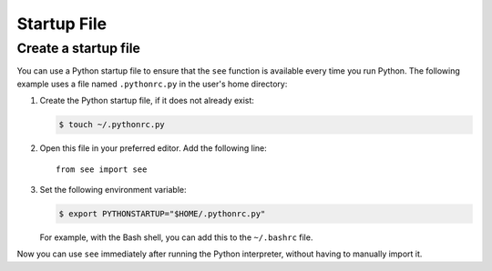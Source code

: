 Startup File
============

Create a startup file
---------------------

You can use a Python startup file to ensure that the ``see`` function is
available every time you run Python. The following example uses a file named
``.pythonrc.py`` in the user's home directory:

1. Create the Python startup file, if it does not already exist:

   .. code-block:: shell

      $ touch ~/.pythonrc.py

2. Open this file in your preferred editor. Add the following line::

      from see import see

3. Set the following environment variable:

   .. code-block:: shell

      $ export PYTHONSTARTUP="$HOME/.pythonrc.py"

   For example, with the Bash shell, you can add this to the ``~/.bashrc``
   file.

Now you can use ``see`` immediately after running the Python interpreter,
without having to manually import it.
